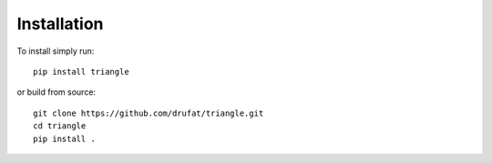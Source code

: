 Installation
============

To install simply run::

   pip install triangle

or build from source::

   git clone https://github.com/drufat/triangle.git
   cd triangle
   pip install .
